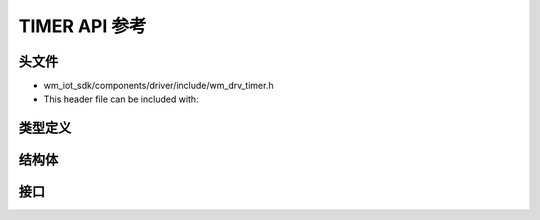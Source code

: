 .. _label_api_timer:

TIMER API 参考
========================

头文件
-----------

- wm_iot_sdk/components/driver/include/wm_drv_timer.h
- This header file can be included with:

.. code-block:: c
   :emphasize-lines: 1

   #include "wm_drv_timer.h"

类型定义
------------------

.. doxygengroup:: WM_TIMER_TYPEs
    :project: wm-iot-sdk-apis
    :content-only:

结构体
------------------

.. doxygengroup:: WM_TIMER_Structs
    :project: wm-iot-sdk-apis
    :content-only:
    :members:

接口
------------------
.. doxygengroup:: WM_DRV_TIMER_APIs
    :project: wm-iot-sdk-apis
    :content-only: